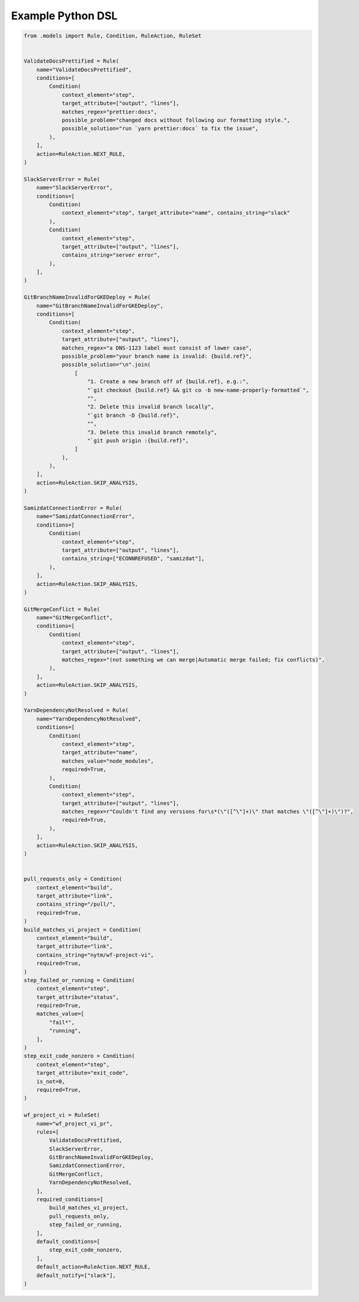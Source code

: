 .. _python dsl:

Example Python DSL
~~~~~~~~~~~~~~~~~~

.. code:: python


   from .models import Rule, Condition, RuleAction, RuleSet


   ValidateDocsPrettified = Rule(
       name="ValidateDocsPrettified",
       conditions=[
           Condition(
               context_element="step",
               target_attribute=["output", "lines"],
               matches_regex="prettier:docs",
               possible_problem="changed docs without following our formatting style.",
               possible_solution="run `yarn prettier:docs` to fix the issue",
           ),
       ],
       action=RuleAction.NEXT_RULE,
   )

   SlackServerError = Rule(
       name="SlackServerError",
       conditions=[
           Condition(
               context_element="step", target_attribute="name", contains_string="slack"
           ),
           Condition(
               context_element="step",
               target_attribute=["output", "lines"],
               contains_string="server error",
           ),
       ],
   )

   GitBranchNameInvalidForGKEDeploy = Rule(
       name="GitBranchNameInvalidForGKEDeploy",
       conditions=[
           Condition(
               context_element="step",
               target_attribute=["output", "lines"],
               matches_regex="a DNS-1123 label must consist of lower case",
               possible_problem="your branch name is invalid: {build.ref}",
               possible_solution="\n".join(
                   [
                       "1. Create a new branch off of {build.ref}, e.g.:",
                       "`git checkout {build.ref} && git co -b new-name-properly-formatted`",
                       "",
                       "2. Delete this invalid branch locally",
                       "`git branch -D {build.ref}",
                       "",
                       "3. Delete this invalid branch remotely",
                       "`git push origin :{build.ref}",
                   ]
               ),
           ),
       ],
       action=RuleAction.SKIP_ANALYSIS,
   )

   SamizdatConnectionError = Rule(
       name="SamizdatConnectionError",
       conditions=[
           Condition(
               context_element="step",
               target_attribute=["output", "lines"],
               contains_string=["ECONNREFUSED", "samizdat"],
           ),
       ],
       action=RuleAction.SKIP_ANALYSIS,
   )

   GitMergeConflict = Rule(
       name="GitMergeConflict",
       conditions=[
           Condition(
               context_element="step",
               target_attribute=["output", "lines"],
               matches_regex="(not something we can merge|Automatic merge failed; fix conflicts)",
           ),
       ],
       action=RuleAction.SKIP_ANALYSIS,
   )

   YarnDependencyNotResolved = Rule(
       name="YarnDependencyNotResolved",
       conditions=[
           Condition(
               context_element="step",
               target_attribute="name",
               matches_value="node_modules",
               required=True,
           ),
           Condition(
               context_element="step",
               target_attribute=["output", "lines"],
               matches_regex=r"Couldn't find any versions for\s*(\"([^\"]+)\" that matches \"([^\"]+)\")?",
               required=True,
           ),
       ],
       action=RuleAction.SKIP_ANALYSIS,
   )


   pull_requests_only = Condition(
       context_element="build",
       target_attribute="link",
       contains_string="/pull/",
       required=True,
   )
   build_matches_vi_project = Condition(
       context_element="build",
       target_attribute="link",
       contains_string="nytm/wf-project-vi",
       required=True,
   )
   step_failed_or_running = Condition(
       context_element="step",
       target_attribute="status",
       required=True,
       matches_value=[
           "fail*",
           "running",
       ],
   )
   step_exit_code_nonzero = Condition(
       context_element="step",
       target_attribute="exit_code",
       is_not=0,
       required=True,
   )

   wf_project_vi = RuleSet(
       name="wf_project_vi_pr",
       rules=[
           ValidateDocsPrettified,
           SlackServerError,
           GitBranchNameInvalidForGKEDeploy,
           SamizdatConnectionError,
           GitMergeConflict,
           YarnDependencyNotResolved,
       ],
       required_conditions=[
           build_matches_vi_project,
           pull_requests_only,
           step_failed_or_running,
       ],
       default_conditions=[
           step_exit_code_nonzero,
       ],
       default_action=RuleAction.NEXT_RULE,
       default_notify=["slack"],
   )
